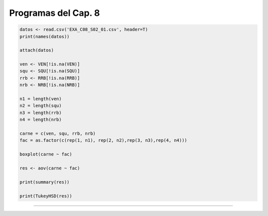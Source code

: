 Programas del Cap. 8
====================

.. code:: R

   datos <- read.csv('EXA_C08_S02_01.csv', header=T)
   print(names(datos))

   attach(datos)

   ven <- VEN[!is.na(VEN)]
   squ <- SQU[!is.na(SQU)]
   rrb <- RRB[!is.na(RRB)]
   nrb <- NRB[!is.na(NRB)]

   n1 = length(ven)
   n2 = length(squ)
   n3 = length(rrb)
   n4 = length(nrb)

   carne = c(ven, squ, rrb, nrb)
   fac = as.factor(c(rep(1, n1), rep(2, n2),rep(3, n3),rep(4, n4)))

   boxplot(carne ~ fac)

   res <- aov(carne ~ fac)

   print(summary(res))

   print(TukeyHSD(res))

=============================================================

